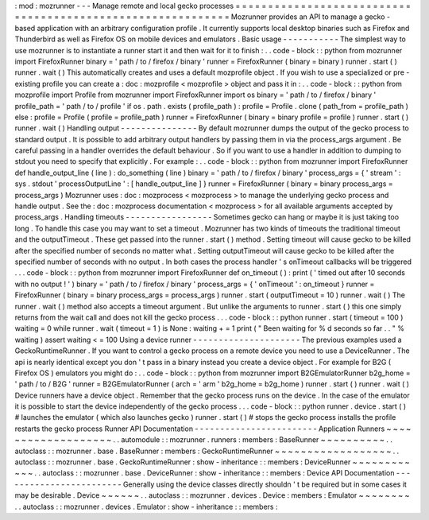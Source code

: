 :
mod
:
mozrunner
-
-
-
Manage
remote
and
local
gecko
processes
=
=
=
=
=
=
=
=
=
=
=
=
=
=
=
=
=
=
=
=
=
=
=
=
=
=
=
=
=
=
=
=
=
=
=
=
=
=
=
=
=
=
=
=
=
=
=
=
=
=
=
=
=
=
=
=
=
=
=
=
Mozrunner
provides
an
API
to
manage
a
gecko
-
based
application
with
an
arbitrary
configuration
profile
.
It
currently
supports
local
desktop
binaries
such
as
Firefox
and
Thunderbird
as
well
as
Firefox
OS
on
mobile
devices
and
emulators
.
Basic
usage
-
-
-
-
-
-
-
-
-
-
-
The
simplest
way
to
use
mozrunner
is
to
instantiate
a
runner
start
it
and
then
wait
for
it
to
finish
:
.
.
code
-
block
:
:
python
from
mozrunner
import
FirefoxRunner
binary
=
'
path
/
to
/
firefox
/
binary
'
runner
=
FirefoxRunner
(
binary
=
binary
)
runner
.
start
(
)
runner
.
wait
(
)
This
automatically
creates
and
uses
a
default
mozprofile
object
.
If
you
wish
to
use
a
specialized
or
pre
-
existing
profile
you
can
create
a
:
doc
:
mozprofile
<
mozprofile
>
object
and
pass
it
in
:
.
.
code
-
block
:
:
python
from
mozprofile
import
Profile
from
mozrunner
import
FirefoxRunner
import
os
binary
=
'
path
/
to
/
firefox
/
binary
'
profile_path
=
'
path
/
to
/
profile
'
if
os
.
path
.
exists
(
profile_path
)
:
profile
=
Profile
.
clone
(
path_from
=
profile_path
)
else
:
profile
=
Profile
(
profile
=
profile_path
)
runner
=
FirefoxRunner
(
binary
=
binary
profile
=
profile
)
runner
.
start
(
)
runner
.
wait
(
)
Handling
output
-
-
-
-
-
-
-
-
-
-
-
-
-
-
-
By
default
mozrunner
dumps
the
output
of
the
gecko
process
to
standard
output
.
It
is
possible
to
add
arbitrary
output
handlers
by
passing
them
in
via
the
process_args
argument
.
Be
careful
passing
in
a
handler
overrides
the
default
behaviour
.
So
if
you
want
to
use
a
handler
in
addition
to
dumping
to
stdout
you
need
to
specify
that
explicitly
.
For
example
:
.
.
code
-
block
:
:
python
from
mozrunner
import
FirefoxRunner
def
handle_output_line
(
line
)
:
do_something
(
line
)
binary
=
'
path
/
to
/
firefox
/
binary
'
process_args
=
{
'
stream
'
:
sys
.
stdout
'
processOutputLine
'
:
[
handle_output_line
]
}
runner
=
FirefoxRunner
(
binary
=
binary
process_args
=
process_args
)
Mozrunner
uses
:
doc
:
mozprocess
<
mozprocess
>
to
manage
the
underlying
gecko
process
and
handle
output
.
See
the
:
doc
:
mozprocess
documentation
<
mozprocess
>
for
all
available
arguments
accepted
by
process_args
.
Handling
timeouts
-
-
-
-
-
-
-
-
-
-
-
-
-
-
-
-
-
Sometimes
gecko
can
hang
or
maybe
it
is
just
taking
too
long
.
To
handle
this
case
you
may
want
to
set
a
timeout
.
Mozrunner
has
two
kinds
of
timeouts
the
traditional
timeout
and
the
outputTimeout
.
These
get
passed
into
the
runner
.
start
(
)
method
.
Setting
timeout
will
cause
gecko
to
be
killed
after
the
specified
number
of
seconds
no
matter
what
.
Setting
outputTimeout
will
cause
gecko
to
be
killed
after
the
specified
number
of
seconds
with
no
output
.
In
both
cases
the
process
handler
'
s
onTimeout
callbacks
will
be
triggered
.
.
.
code
-
block
:
:
python
from
mozrunner
import
FirefoxRunner
def
on_timeout
(
)
:
print
(
'
timed
out
after
10
seconds
with
no
output
!
'
)
binary
=
'
path
/
to
/
firefox
/
binary
'
process_args
=
{
'
onTimeout
'
:
on_timeout
}
runner
=
FirefoxRunner
(
binary
=
binary
process_args
=
process_args
)
runner
.
start
(
outputTimeout
=
10
)
runner
.
wait
(
)
The
runner
.
wait
(
)
method
also
accepts
a
timeout
argument
.
But
unlike
the
arguments
to
runner
.
start
(
)
this
one
simply
returns
from
the
wait
call
and
does
not
kill
the
gecko
process
.
.
.
code
-
block
:
:
python
runner
.
start
(
timeout
=
100
)
waiting
=
0
while
runner
.
wait
(
timeout
=
1
)
is
None
:
waiting
+
=
1
print
(
"
Been
waiting
for
%
d
seconds
so
far
.
.
"
%
waiting
)
assert
waiting
<
=
100
Using
a
device
runner
-
-
-
-
-
-
-
-
-
-
-
-
-
-
-
-
-
-
-
-
-
The
previous
examples
used
a
GeckoRuntimeRunner
.
If
you
want
to
control
a
gecko
process
on
a
remote
device
you
need
to
use
a
DeviceRunner
.
The
api
is
nearly
identical
except
you
don
'
t
pass
in
a
binary
instead
you
create
a
device
object
.
For
example
for
B2G
(
Firefox
OS
)
emulators
you
might
do
:
.
.
code
-
block
:
:
python
from
mozrunner
import
B2GEmulatorRunner
b2g_home
=
'
path
/
to
/
B2G
'
runner
=
B2GEmulatorRunner
(
arch
=
'
arm
'
b2g_home
=
b2g_home
)
runner
.
start
(
)
runner
.
wait
(
)
Device
runners
have
a
device
object
.
Remember
that
the
gecko
process
runs
on
the
device
.
In
the
case
of
the
emulator
it
is
possible
to
start
the
device
independently
of
the
gecko
process
.
.
.
code
-
block
:
:
python
runner
.
device
.
start
(
)
#
launches
the
emulator
(
which
also
launches
gecko
)
runner
.
start
(
)
#
stops
the
gecko
process
installs
the
profile
restarts
the
gecko
process
Runner
API
Documentation
-
-
-
-
-
-
-
-
-
-
-
-
-
-
-
-
-
-
-
-
-
-
-
-
Application
Runners
~
~
~
~
~
~
~
~
~
~
~
~
~
~
~
~
~
~
~
.
.
automodule
:
:
mozrunner
.
runners
:
members
:
BaseRunner
~
~
~
~
~
~
~
~
~
~
.
.
autoclass
:
:
mozrunner
.
base
.
BaseRunner
:
members
:
GeckoRuntimeRunner
~
~
~
~
~
~
~
~
~
~
~
~
~
~
~
~
~
~
.
.
autoclass
:
:
mozrunner
.
base
.
GeckoRuntimeRunner
:
show
-
inheritance
:
:
members
:
DeviceRunner
~
~
~
~
~
~
~
~
~
~
~
~
.
.
autoclass
:
:
mozrunner
.
base
.
DeviceRunner
:
show
-
inheritance
:
:
members
:
Device
API
Documentation
-
-
-
-
-
-
-
-
-
-
-
-
-
-
-
-
-
-
-
-
-
-
-
-
Generally
using
the
device
classes
directly
shouldn
'
t
be
required
but
in
some
cases
it
may
be
desirable
.
Device
~
~
~
~
~
~
.
.
autoclass
:
:
mozrunner
.
devices
.
Device
:
members
:
Emulator
~
~
~
~
~
~
~
~
.
.
autoclass
:
:
mozrunner
.
devices
.
Emulator
:
show
-
inheritance
:
:
members
:
